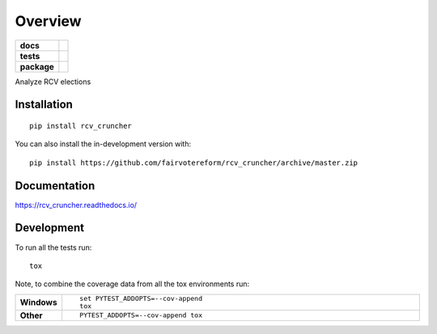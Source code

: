 ========
Overview
========

.. start-badges

.. list-table::
    :stub-columns: 1

    * - docs
      - |docs|
    * - tests
      - | |requires|
        | |coveralls| |codecov|
    * - package
      - | |version| |wheel| |supported-versions| |supported-implementations|
        | |commits-since|
.. |docs| image:: https://readthedocs.org/projects/rcv_cruncher/badge/?style=flat
    :target: https://readthedocs.org/projects/rcv_cruncher
    :alt: Documentation Status

.. |requires| image:: https://requires.io/github/fairvotereform/rcv_cruncher/requirements.svg?branch=master
    :alt: Requirements Status
    :target: https://requires.io/github/fairvotereform/rcv_cruncher/requirements/?branch=master

.. |coveralls| image:: https://coveralls.io/repos/fairvotereform/rcv_cruncher/badge.svg?branch=master&service=github
    :alt: Coverage Status
    :target: https://coveralls.io/r/fairvotereform/rcv_cruncher

.. |codecov| image:: https://codecov.io/gh/fairvotereform/rcv_cruncher/branch/master/graphs/badge.svg?branch=master
    :alt: Coverage Status
    :target: https://codecov.io/github/fairvotereform/rcv_cruncher

.. |version| image:: https://img.shields.io/pypi/v/rcv-cruncher.svg
    :alt: PyPI Package latest release
    :target: https://pypi.org/project/rcv_cruncher

.. |wheel| image:: https://img.shields.io/pypi/wheel/rcv-cruncher.svg
    :alt: PyPI Wheel
    :target: https://pypi.org/project/rcv_cruncher

.. |supported-versions| image:: https://img.shields.io/pypi/pyversions/rcv-cruncher.svg
    :alt: Supported versions
    :target: https://pypi.org/project/rcv_cruncher

.. |supported-implementations| image:: https://img.shields.io/pypi/implementation/rcv-cruncher.svg
    :alt: Supported implementations
    :target: https://pypi.org/project/rcv_cruncher

.. |commits-since| image:: https://img.shields.io/github/commits-since/fairvotereform/rcv_cruncher/v0.0.0.svg
    :alt: Commits since latest release
    :target: https://github.com/fairvotereform/rcv_cruncher/compare/v0.0.0...master



.. end-badges

Analyze RCV elections

Installation
============

::

    pip install rcv_cruncher

You can also install the in-development version with::

    pip install https://github.com/fairvotereform/rcv_cruncher/archive/master.zip


Documentation
=============


https://rcv_cruncher.readthedocs.io/


Development
===========

To run all the tests run::

    tox

Note, to combine the coverage data from all the tox environments run:

.. list-table::
    :widths: 10 90
    :stub-columns: 1

    - - Windows
      - ::

            set PYTEST_ADDOPTS=--cov-append
            tox

    - - Other
      - ::

            PYTEST_ADDOPTS=--cov-append tox
